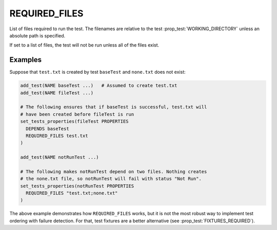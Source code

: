 REQUIRED_FILES
--------------

List of files required to run the test.  The filenames are relative to the
test :prop_test:`WORKING_DIRECTORY` unless an absolute path is specified.

If set to a list of files, the test will not be run unless all of the
files exist.

Examples
~~~~~~~~

Suppose that ``test.txt`` is created by test ``baseTest`` and ``none.txt``
does not exist:

.. code-block:: cmake

  add_test(NAME baseTest ...)   # Assumed to create test.txt
  add_test(NAME fileTest ...)

  # The following ensures that if baseTest is successful, test.txt will
  # have been created before fileTest is run
  set_tests_properties(fileTest PROPERTIES
    DEPENDS baseTest
    REQUIRED_FILES test.txt
  )

  add_test(NAME notRunTest ...)

  # The following makes notRunTest depend on two files. Nothing creates
  # the none.txt file, so notRunTest will fail with status "Not Run".
  set_tests_properties(notRunTest PROPERTIES
    REQUIRED_FILES "test.txt;none.txt"
  )

The above example demonstrates how ``REQUIRED_FILES`` works, but it is not the
most robust way to implement test ordering with failure detection.  For that,
test fixtures are a better alternative (see :prop_test:`FIXTURES_REQUIRED`).
